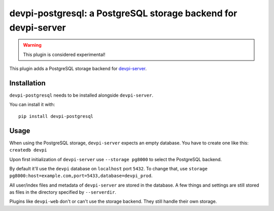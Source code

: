devpi-postgresql: a PostgreSQL storage backend for devpi-server
===============================================================

.. warning::
    This plugin is considered experimental!

This plugin adds a PostgreSQL storage backend for `devpi-server`_.

.. _devpi-server: http://pypi.python.org/pypi/devpi-server


Installation
------------

``devpi-postgresql`` needs to be installed alongside ``devpi-server``.

You can install it with::

    pip install devpi-postgresql


Usage
-----

When using the PostgreSQL storage, ``devpi-server`` expects an empty database.
You have to create one like this: ``createdb devpi``

Upon first initialization of ``devpi-server`` use ``--storage pg8000`` to select the PostgreSQL backend.

By default it'll use the ``devpi`` database on ``localhost`` port ``5432``.
To change that, use ``storage pg8000:host=example.com,port=5433,database=devpi_prod``.

All user/index files and metadata of ``devpi-server`` are stored in the database.
A few things and settings are still stored as files in the directory specified by ``--serverdir``.

Plugins like ``devpi-web`` don't or can't use the storage backend.
They still handle their own storage.
